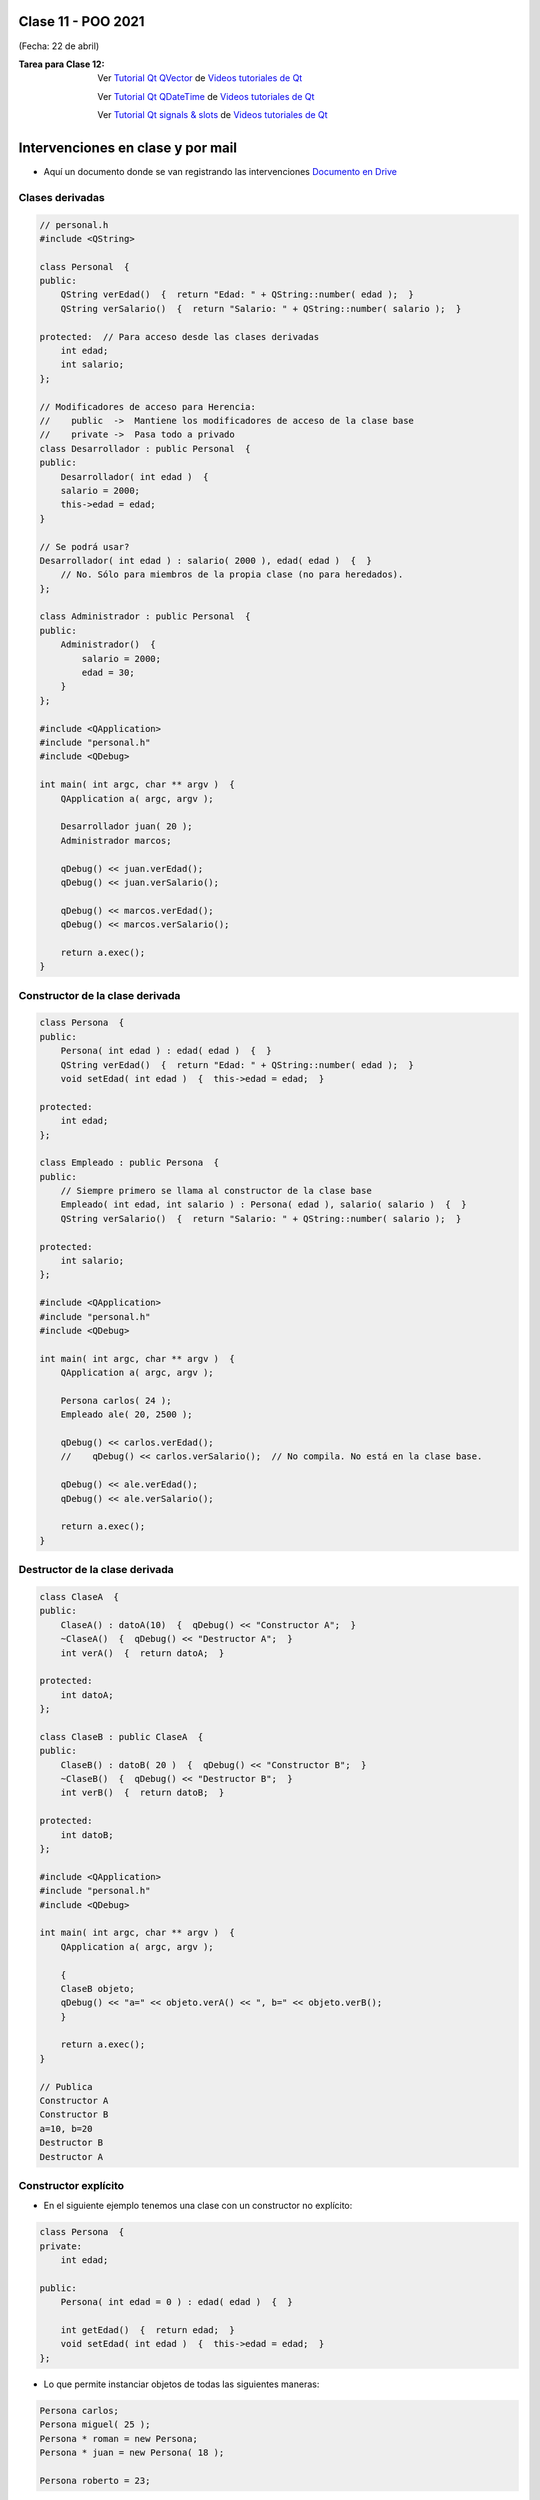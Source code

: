 .. -*- coding: utf-8 -*-

.. _rcs_subversion:

Clase 11 - POO 2021
===================
(Fecha: 22 de abril)


:Tarea para Clase 12:
	Ver `Tutorial Qt QVector <https://www.youtube.com/watch?v=Z9u2yDPh57U>`_ de `Videos tutoriales de Qt <https://www.youtube.com/playlist?list=PL54fdmMKYUJvn4dAvziRopztp47tBRNum>`_

	Ver `Tutorial Qt QDateTime <https://www.youtube.com/watch?v=bZmGhmKv5iE>`_ de `Videos tutoriales de Qt <https://www.youtube.com/playlist?list=PL54fdmMKYUJvn4dAvziRopztp47tBRNum>`_

	Ver `Tutorial Qt signals & slots <https://www.youtube.com/watch?v=IITGountoO4>`_ de `Videos tutoriales de Qt <https://www.youtube.com/playlist?list=PL54fdmMKYUJvn4dAvziRopztp47tBRNum>`_


Intervenciones en clase y por mail
==================================

- Aquí un documento donde se van registrando las intervenciones `Documento en Drive <https://docs.google.com/spreadsheets/d/1vW4OvuCNvOXERpl0OrRuWDAxCuP7UqAUyX5oVjlbVBA/edit?usp=sharing>`_



Clases derivadas 
^^^^^^^^^^^^^^^^

.. code-block:: c
 
	// personal.h
	#include <QString>

	class Personal  {
	public:
	    QString verEdad()  {  return "Edad: " + QString::number( edad );  }
	    QString verSalario()  {  return "Salario: " + QString::number( salario );  }

	protected:  // Para acceso desde las clases derivadas
	    int edad;
	    int salario;
	};

	// Modificadores de acceso para Herencia:
	//    public  ->  Mantiene los modificadores de acceso de la clase base
	//    private ->  Pasa todo a privado
	class Desarrollador : public Personal  {
	public:
	    Desarrollador( int edad )  {
	    salario = 2000;
	    this->edad = edad;
	}

	// Se podrá usar? 
	Desarrollador( int edad ) : salario( 2000 ), edad( edad )  {  }
	    // No. Sólo para miembros de la propia clase (no para heredados).
	};

	class Administrador : public Personal  {
	public:
	    Administrador()  {
	        salario = 2000;
	        edad = 30;
	    }
	};

	#include <QApplication>
	#include "personal.h"
	#include <QDebug>

	int main( int argc, char ** argv )  {
	    QApplication a( argc, argv );

	    Desarrollador juan( 20 );
	    Administrador marcos;

	    qDebug() << juan.verEdad();
	    qDebug() << juan.verSalario();

	    qDebug() << marcos.verEdad();
	    qDebug() << marcos.verSalario();

	    return a.exec();
	}

Constructor de la clase derivada
^^^^^^^^^^^^^^^^^^^^^^^^^^^^^^^^

.. code-block:: c

	class Persona  {
	public:
	    Persona( int edad ) : edad( edad )  {  }
	    QString verEdad()  {  return "Edad: " + QString::number( edad );  }
	    void setEdad( int edad )  {  this->edad = edad;  }

	protected:
	    int edad;
	};

	class Empleado : public Persona  {
	public:
	    // Siempre primero se llama al constructor de la clase base
	    Empleado( int edad, int salario ) : Persona( edad ), salario( salario )  {  }
	    QString verSalario()  {  return "Salario: " + QString::number( salario );  }

	protected:
	    int salario;
	};

	#include <QApplication>
	#include "personal.h"
	#include <QDebug>

	int main( int argc, char ** argv )  {
	    QApplication a( argc, argv );

	    Persona carlos( 24 );
	    Empleado ale( 20, 2500 );

	    qDebug() << carlos.verEdad();
	    //    qDebug() << carlos.verSalario();  // No compila. No está en la clase base.

	    qDebug() << ale.verEdad();
	    qDebug() << ale.verSalario();

	    return a.exec();
	}



Destructor de la clase derivada
^^^^^^^^^^^^^^^^^^^^^^^^^^^^^^^

.. code-block:: c

	class ClaseA  {
	public:
	    ClaseA() : datoA(10)  {  qDebug() << "Constructor A";  }
	    ~ClaseA()  {  qDebug() << "Destructor A";  }
	    int verA()  {  return datoA;  }

	protected:
	    int datoA;
	};

	class ClaseB : public ClaseA  {
	public:
	    ClaseB() : datoB( 20 )  {  qDebug() << "Constructor B";  }
	    ~ClaseB()  {  qDebug() << "Destructor B";  }
	    int verB()  {  return datoB;  }

	protected:
	    int datoB;
	};

	#include <QApplication>
	#include "personal.h"
	#include <QDebug>

	int main( int argc, char ** argv )  {
	    QApplication a( argc, argv );

	    {
	    ClaseB objeto;
	    qDebug() << "a=" << objeto.verA() << ", b=" << objeto.verB();
	    }

	    return a.exec();
	}

	// Publica
	Constructor A
	Constructor B
	a=10, b=20
	Destructor B
	Destructor A



Constructor explícito
^^^^^^^^^^^^^^^^^^^^^

- En el siguiente ejemplo tenemos una clase con un constructor no explícito:

.. code-block:: c

	class Persona  {
	private:
	    int edad;

	public:
	    Persona( int edad = 0 ) : edad( edad )  {  }

	    int getEdad()  {  return edad;  }
	    void setEdad( int edad )  {  this->edad = edad;  }   
	};

- Lo que permite instanciar objetos de todas las siguientes maneras:

.. code-block:: c

	Persona carlos;
	Persona miguel( 25 );
	Persona * roman = new Persona;
	Persona * juan = new Persona( 18 );

	Persona roberto = 23;

- Llama la atención la última de las maneras. 
- En ese caso, el compilador permite la conversión, ya que se entiende que el programador quiere usar el constructor que recibe un int como parámetro.

- Si deseamos bloquear esta posibilidad, debemos indicar que el constructor sea explícito, de la siguiente manera:

.. code-block:: c

	class Persona  {
	private:
	    int edad;

	public:
	    explicit Persona( int edad = 0 ) : edad( edad )  {  }

	    int getEdad()  {  return edad;  }
	    void setEdad( int edad )  {  this->edad = edad;  }   
	};

- Cuando un constructor no explícito recibe dos variables:

.. code-block:: c

	class Persona  {
	private:
	    int edad;
	    int dni;

	public:
	    Persona( int edad = 0, int dni = 0 ) : edad( edad ), dni( dni )  {  }

	    int getEdad()  {  return edad;  }
	    void setEdad( int edad )  {  this->edad = edad;  }
	    int getDni()  {  return dni;  }
	    void setDni( int dni )  {  this->dni = dni;  }
	};

- Se puede hacer lo siguiente:

.. code-block:: c

	Persona roberto = { 23, 35876543 };

- Y tener en cuenta que también es posible lo siguiente:

.. code-block:: c

	// Cuando el constructor recibe 3 parámetros y de distintos tipos
	Persona( int edad = 0, int dni = 0, QString nombre = "" ) : edad( edad ),
	                                                            dni( dni ), 
	                                                            nombre( nombre )  {  
	}

	// Se puede instanciar un objeto así:
	Persona roberto = { 23, 35876543, "Roberto" };

- A continuación un ejemplo por Carlos Duarte para `Constructor explícito <https://www.youtube.com/watch?v=lsdC3F27lt0>`_

